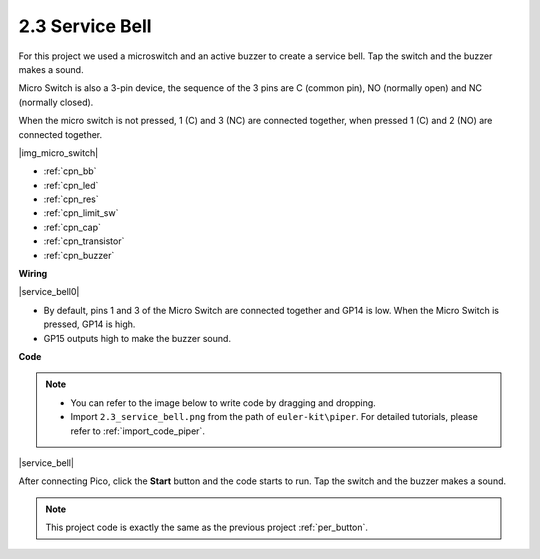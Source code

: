 .. _per_service_bell:

2.3 Service Bell
==========================

For this project we used a microswitch and an active buzzer to create a service bell. Tap the switch and the buzzer makes a sound.

Micro Switch is also a 3-pin device, the sequence of the 3 pins are C (common pin), NO (normally open) and NC (normally closed).

When the micro switch is not pressed, 1 (C) and 3 (NC) are connected together, when pressed 1 (C) and 2 (NO) are connected together.

|img_micro_switch|

* :ref:`cpn_bb`
* :ref:`cpn_led`
* :ref:`cpn_res`
* :ref:`cpn_limit_sw`
* :ref:`cpn_cap`
* :ref:`cpn_transistor`
* :ref:`cpn_buzzer`

**Wiring**

|service_bell0|

* By default, pins 1 and 3 of the Micro Switch are connected together and GP14 is low. When the Micro Switch is pressed, GP14 is high.
* GP15 outputs high to make the buzzer sound.

**Code**

.. note::

    * You can refer to the image below to write code by dragging and dropping. 
    * Import ``2.3_service_bell.png`` from the path of ``euler-kit\piper``. For detailed tutorials, please refer to :ref:`import_code_piper`.


|service_bell|

After connecting Pico, click the **Start** button and the code starts to run. Tap the switch and the buzzer makes a sound.

.. note::
    This project code is exactly the same as the previous project :ref:`per_button`.




